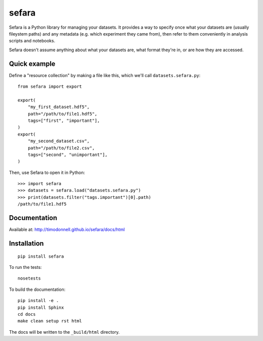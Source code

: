 sefara
======

Sefara is a Python library for managing your datasets. It provides a way to specify once what your datasets are (usually fileystem paths) and any metadata (e.g. which experiment they came from), then refer to them conveniently in analysis scripts and notebooks.

Sefara doesn't assume anything about what your datasets are, what format they're in, or are how they are accessed.

Quick example
-------------
Define a "resource collection" by making a file like this, which we'll call ``datasets.sefara.py``:

::

    from sefara import export

    export(
        "my_first_dataset.hdf5",
        path="/path/to/file1.hdf5",
        tags=["first", "important"],
    )
    export(
        "my_second_dataset.csv",
        path="/path/to/file2.csv",
        tags=["second", "unimportant"],
    )

Then, use Sefara to open it in Python:

::

    >>> import sefara
    >>> datasets = sefara.load("datasets.sefara.py")
    >>> print(datasets.filter("tags.important")[0].path)
    /path/to/file1.hdf5

Documentation
-------------
Available at: http://timodonnell.github.io/sefara/docs/html

Installation
-------------
::

    pip install sefara

To run the tests:

::

    nosetests

To build the documentation:

::

    pip install -e .
    pip install Sphinx
    cd docs
    make clean setup rst html

The docs will be written to the ``_build/html`` directory.

